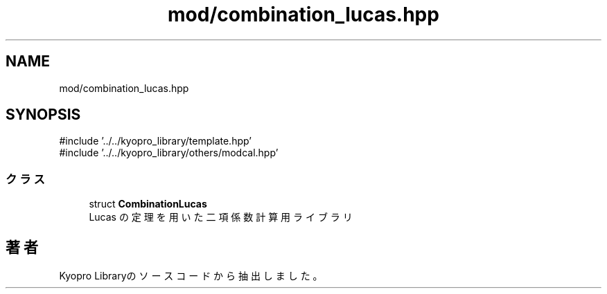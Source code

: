 .TH "mod/combination_lucas.hpp" 3 "Kyopro Library" \" -*- nroff -*-
.ad l
.nh
.SH NAME
mod/combination_lucas.hpp
.SH SYNOPSIS
.br
.PP
\fR#include '\&.\&./\&.\&./kyopro_library/template\&.hpp'\fP
.br
\fR#include '\&.\&./\&.\&./kyopro_library/others/modcal\&.hpp'\fP
.br

.SS "クラス"

.in +1c
.ti -1c
.RI "struct \fBCombinationLucas\fP"
.br
.RI "Lucas の定理を用いた二項係数計算用ライブラリ "
.in -1c
.SH "著者"
.PP 
 Kyopro Libraryのソースコードから抽出しました。
